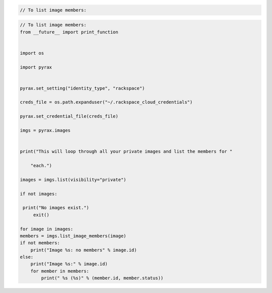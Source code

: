 .. code-block:: csharp

.. code-block:: java

.. code-block:: javascript

.. code-block:: php

    // To list image members:
    
.. code-block:: python

    // To list image members:
    from __future__ import print_function


    import os

    import pyrax


    pyrax.set_setting("identity_type", "rackspace")

    creds_file = os.path.expanduser("~/.rackspace_cloud_credentials")

    pyrax.set_credential_file(creds_file)

    imgs = pyrax.images


    print("This will loop through all your private images and list the members for "
    
        "each.")

    images = imgs.list(visibility="private")

    if not images:
   
     print("No images exist.")
         exit()

    for image in images:
    members = imgs.list_image_members(image)
    if not members:
        print("Image %s: no members" % image.id)
    else:
        print("Image %s:" % image.id)
        for member in members:
            print(" %s (%s)" % (member.id, member.status))

.. code-block:: ruby